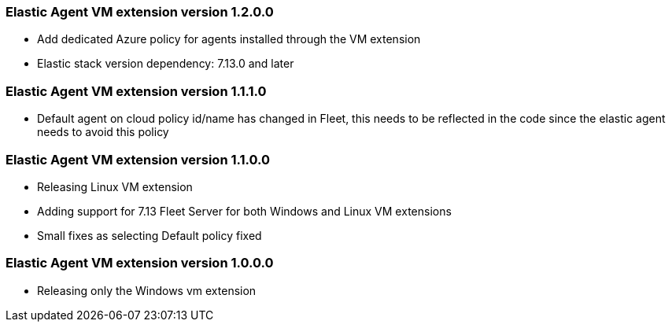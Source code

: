 [[release-notes-1.2.0.0]]
=== Elastic Agent VM extension version 1.2.0.0

- Add dedicated Azure policy for agents installed through the VM extension
- Elastic stack version dependency: 7.13.0 and later

[[release-notes-1.1.1.0]]
=== Elastic Agent VM extension version 1.1.1.0

- Default agent on cloud policy id/name has changed in Fleet, this needs to be reflected in the code since the elastic agent needs to avoid this policy

[[release-notes-1.1.0.0]]
=== Elastic Agent VM extension version 1.1.0.0

- Releasing Linux VM extension
- Adding support for 7.13 Fleet Server for both Windows and Linux VM extensions
- Small fixes as selecting Default policy fixed

[[release-notes-1.0.0.0]]
=== Elastic Agent VM extension version 1.0.0.0

- Releasing only the Windows vm extension